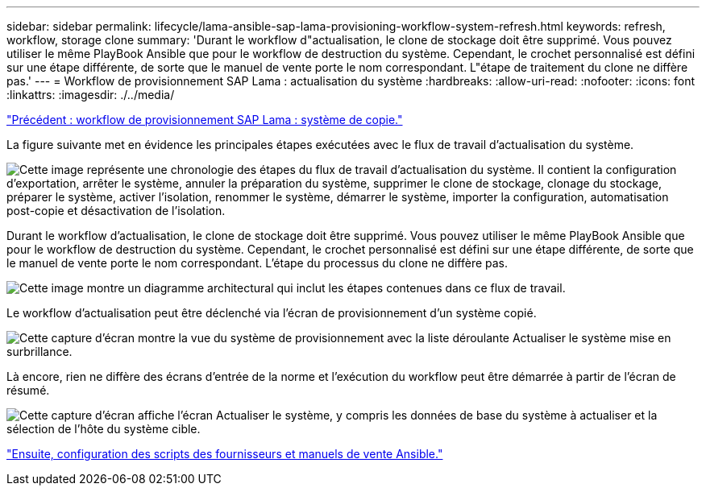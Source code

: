 ---
sidebar: sidebar 
permalink: lifecycle/lama-ansible-sap-lama-provisioning-workflow-system-refresh.html 
keywords: refresh, workflow, storage clone 
summary: 'Durant le workflow d"actualisation, le clone de stockage doit être supprimé. Vous pouvez utiliser le même PlayBook Ansible que pour le workflow de destruction du système. Cependant, le crochet personnalisé est défini sur une étape différente, de sorte que le manuel de vente porte le nom correspondant. L"étape de traitement du clone ne diffère pas.' 
---
= Workflow de provisionnement SAP Lama : actualisation du système
:hardbreaks:
:allow-uri-read: 
:nofooter: 
:icons: font
:linkattrs: 
:imagesdir: ./../media/


link:lama-ansible-sap-lama-provisioning-workflow-copy-system.html["Précédent : workflow de provisionnement SAP Lama : système de copie."]

[role="lead"]
La figure suivante met en évidence les principales étapes exécutées avec le flux de travail d'actualisation du système.

image:lama-ansible-image49.png["Cette image représente une chronologie des étapes du flux de travail d'actualisation du système. Il contient la configuration d'exportation, arrêter le système, annuler la préparation du système, supprimer le clone de stockage, clonage du stockage, préparer le système, activer l'isolation, renommer le système, démarrer le système, importer la configuration, automatisation post-copie et désactivation de l'isolation."]

Durant le workflow d'actualisation, le clone de stockage doit être supprimé. Vous pouvez utiliser le même PlayBook Ansible que pour le workflow de destruction du système. Cependant, le crochet personnalisé est défini sur une étape différente, de sorte que le manuel de vente porte le nom correspondant. L'étape du processus du clone ne diffère pas.

image:lama-ansible-image50.png["Cette image montre un diagramme architectural qui inclut les étapes contenues dans ce flux de travail."]

Le workflow d'actualisation peut être déclenché via l'écran de provisionnement d'un système copié.

image:lama-ansible-image51.png["Cette capture d'écran montre la vue du système de provisionnement avec la liste déroulante Actualiser le système mise en surbrillance."]

Là encore, rien ne diffère des écrans d'entrée de la norme et l'exécution du workflow peut être démarrée à partir de l'écran de résumé.

image:lama-ansible-image52.png["Cette capture d'écran affiche l'écran Actualiser le système, y compris les données de base du système à actualiser et la sélection de l'hôte du système cible."]

link:lama-ansible-appendix-provider-script-configuration-and-ansible-playbooks.html["Ensuite, configuration des scripts des fournisseurs et manuels de vente Ansible."]
